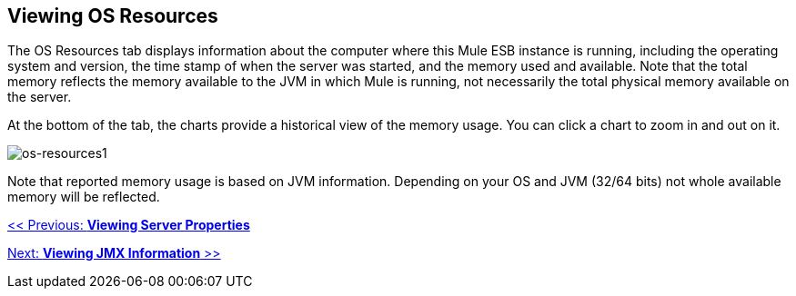 == Viewing OS Resources

The OS Resources tab displays information about the computer where this Mule ESB instance is running, including the operating system and version, the time stamp of when the server was started, and the memory used and available. Note that the total memory reflects the memory available to the JVM in which Mule is running, not necessarily the total physical memory available on the server.

At the bottom of the tab, the charts provide a historical view of the memory usage. You can click a chart to zoom in and out on it.

image:os-resources1.png[os-resources1]

Note that reported memory usage is based on JVM information. Depending on your OS and JVM (32/64 bits) not whole available memory will be reflected.

link:/documentation-3.2/display/32X/Viewing+Server+Properties[<< Previous: *Viewing Server Properties*]

link:/documentation-3.2/display/32X/Viewing+JMX+Information[Next: *Viewing JMX Information* >>]
